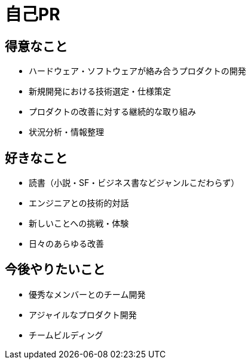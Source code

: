 # 自己PR

## 得意なこと

* ハードウェア・ソフトウェアが絡み合うプロダクトの開発
* 新規開発における技術選定・仕様策定
* プロダクトの改善に対する継続的な取り組み
* 状況分析・情報整理

## 好きなこと

* 読書（小説・SF・ビジネス書などジャンルこだわらず）
* エンジニアとの技術的対話
* 新しいことへの挑戦・体験
* 日々のあらゆる改善

## 今後やりたいこと

* 優秀なメンバーとのチーム開発
* アジャイルなプロダクト開発
* チームビルディング
